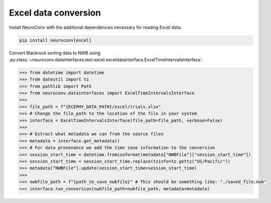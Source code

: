 Excel data conversion
---------------------

Install NeuroConv with the additional dependencies necessary for reading Excel data.

.. code-block:: bash

    pip install neuroconv[excel]

Convert Blackrock sorting data to NWB using
:py:class:`~neuroconv.datainterfaces.text.excel.exceldatainterface.ExcelTimeIntervalsInterface`.

.. code-block:: python

    >>> from datetime import datetime
    >>> from dateutil import tz
    >>> from pathlib import Path
    >>> from neuroconv.datainterfaces import ExcelTimeIntervalsInterface
    >>>
    >>> file_path = f"{ECEPHY_DATA_PATH}/excel/trials.xlsx"
    >>> # Change the file_path to the location of the file in your system
    >>> interface = ExcelTimeIntervalsInterface(file_path=file_path, verbose=False)
    >>>
    >>> # Extract what metadata we can from the source files
    >>> metadata = interface.get_metadata()
    >>> # For data provenance we add the time zone information to the conversion
    >>> session_start_time = datetime.fromisoformat(metadata["NWBFile"]["session_start_time"])
    >>> session_start_time = session_start_time.replace(tzinfo=tz.gettz("US/Pacific"))
    >>> metadata["NWBFile"].update(session_start_time=session_start_time)
    >>>
    >>> nwbfile_path = f"{path_to_save_nwbfile}" # This should be something like: "./saved_file.nwb"
    >>> interface.run_conversion(nwbfile_path=nwbfile_path, metadata=metadata)
